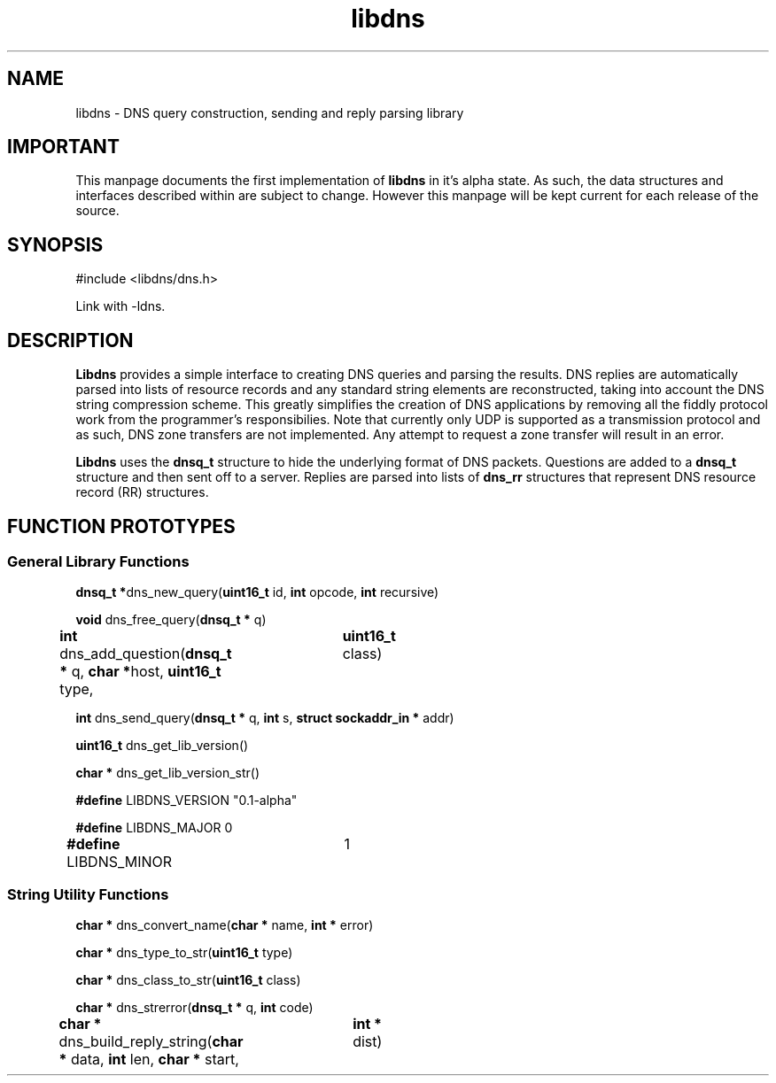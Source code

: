 .TH libdns 3 "2nd September 2003" "libdns 0.1-alpha" "Application Programmer\'s Manual"
.SH \fBNAME\fP
libdns - DNS query construction, sending and reply parsing library
\
.SH \fBIMPORTANT\fP
This manpage documents the first implementation of \fBlibdns\fP in it's
alpha state. As such, the data structures and interfaces described within
are subject to change. However this manpage will be kept current for each
release of the source.
\
.SH \fBSYNOPSIS\fP
#include <libdns/dns.h>

Link with -ldns.
\
.SH \fBDESCRIPTION\fP
\
\fBLibdns\fP provides a simple interface to creating DNS queries
and parsing the results. DNS replies are automatically parsed into lists
of resource records and any standard string elements are reconstructed,
taking into account the DNS string compression scheme. This greatly
simplifies the creation of DNS applications by removing all the
fiddly protocol work from the programmer's responsibilies. Note that
currently only UDP is supported as a transmission protocol and as such,
DNS zone transfers are not implemented. Any attempt to request a zone
transfer will result in an error.

\fBLibdns\fP uses the \fBdnsq_t\fP structure to hide the underlying format
of DNS packets. Questions are added to a \fBdnsq_t\fP structure and then
sent off to a server. Replies are parsed into lists of \fBdns_rr\fP structures
that represent DNS resource record (RR) structures.
\
.SH \fBFUNCTION PROTOTYPES\fP
.SS \fBGeneral Library Functions\fP
\fBdnsq_t *\fPdns_new_query(\fBuint16_t\fP id, \fBint\fP opcode, \fBint\fP recursive)

\fBvoid\fP dns_free_query(\fBdnsq_t *\fP q)

\fBint\fP dns_add_question(\fBdnsq_t *\fP q, \fBchar *\fPhost, \fBuint16_t\fP type,
				  \fBuint16_t\fP class)

\fBint\fP dns_send_query(\fBdnsq_t *\fP q, \fBint\fP s, \fBstruct sockaddr_in *\fP addr)

\fBuint16_t\fP dns_get_lib_version()

\fBchar *\fP dns_get_lib_version_str()

\fB#define\fP LIBDNS_VERSION    "0.1-alpha"

\fB#define\fP LIBDNS_MAJOR      0

\fB#define\fP LIBDNS_MINOR	1
\
.SS \fBString Utility Functions\fP
\fBchar *\fP dns_convert_name(\fBchar *\fP name, \fBint *\fP error)

\fBchar *\fP dns_type_to_str(\fBuint16_t\fP type)

\fBchar *\fP dns_class_to_str(\fBuint16_t\fP class)

\fBchar *\fP dns_strerror(\fBdnsq_t *\fP q, \fBint\fP code)

\fBchar *\fP dns_build_reply_string(\fBchar *\fP data, \fBint\fP len, \fBchar *\fP start,
				          \fBint *\fP dist)